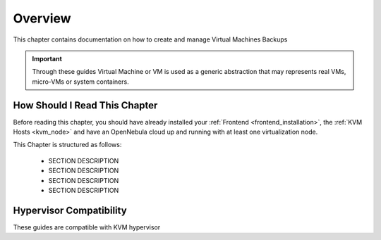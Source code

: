 .. _vm_backups_overview:

================================================================================
Overview
================================================================================

This chapter contains documentation on how to create and manage Virtual Machines Backups

.. important:: Through these guides Virtual Machine or VM is used as a generic abstraction that may represents real VMs, micro-VMs or system containers.

How Should I Read This Chapter
================================================================================

Before reading this chapter, you should have already installed your :ref:`Frontend <frontend_installation>`, the :ref:`KVM Hosts <kvm_node>` and have an OpenNebula cloud up and running with at least one virtualization node.

This Chapter is structured as follows:

  - SECTION DESCRIPTION
  - SECTION DESCRIPTION
  - SECTION DESCRIPTION
  - SECTION DESCRIPTION

Hypervisor Compatibility
================================================================================

These guides are compatible with KVM hypervisor
